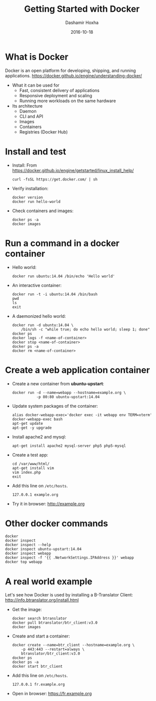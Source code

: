 #+TITLE:     Getting Started with Docker
#+AUTHOR:    Dashamir Hoxha
#+EMAIL:     dashohoxha@gmail.com
#+DATE:      2016-10-18
#+OPTIONS:   H:3 num:t toc:t \n:nil @:t ::t |:t ^:nil -:t f:t *:t <:t
#+OPTIONS:   TeX:nil LaTeX:nil skip:nil d:nil todo:t pri:nil tags:not-in-toc
# #+INFOJS_OPT: view:overview toc:t ltoc:t mouse:#aadddd buttons:0 path:js/org-info.js
#+STYLE: <link rel="stylesheet" type="text/css" href="css/org-info.css" />
#+begin_comment yaml-front-matter
---
layout:     post
title:      Getting Started with Docker
date:       2016-10-18
summary: Docker is an open platform for developing, shipping, and running applications.
tags: [docker]
---
#+end_comment

* What is Docker

  Docker is an open platform for developing, shipping, and running
  applications.
  https://docker.github.io/engine/understanding-docker/

  + What it can be used for
    - Fast, consistent delivery of applications
    - Responsive deployment and scaling
    - Running more workloads on the same hardware

  + Its architecture
    - Daemon
    - CLI and API
    - Images
    - Containers
    - Registries (Docker Hub)


* Install and test

  - Install:
    From https://docker.github.io/engine/getstarted/linux_install_help/
    #+begin_example
    curl -fsSL https://get.docker.com/ | sh
    #+end_example

  - Verify installation:
    #+begin_example
    docker version
    docker run hello-world
    #+end_example

  - Check containers and images:
    #+begin_example
    docker ps -a
    docker images
    #+end_example


* Run a command in a docker container

  - Hello world:
    #+begin_example
    docker run ubuntu:14.04 /bin/echo 'Hello world'
    #+end_example

  - An interactive container:
    #+begin_example
    docker run -t -i ubuntu:14.04 /bin/bash
    pwd
    ls
    exit
    #+end_example

  - A daemonized hello world:
    #+begin_example
    docker run -d ubuntu:14.04 \
        /bin/sh -c "while true; do echo hello world; sleep 1; done"
    docker ps
    docker logs -f <name-of-container>
    docker stop <name-of-container>
    docker ps -a
    docker rm <name-of-container>
    #+end_example


* Create a web application container

  - Create a new container from *ubuntu-upstart*:
    #+begin_example
    docker run -d --name=webapp --hostname=example.org \
               -p 80:80 ubuntu-upstart:14.04
    #+end_example

  - Update system packages of the container:
    #+begin_example
    alias docker-webapp-exec='docker exec -it webapp env TERM=xterm'
    docker-webapp-exec bash
    apt-get update
    apt-get -y upgrade
    #+end_example

  - Install apache2 and mysql:
    #+begin_example
    apt-get install apache2 mysql-server php5 php5-mysql
    #+end_example

  - Create a test app:
    #+begin_example
    cd /var/www/html/
    apt-get install vim
    vim index.php
    exit
    #+end_example

  - Add this line on ~/etc/hosts~.
    #+begin_example
    127.0.0.1 example.org
    #+end_example

  - Try it in browser: http://example.org


* Other docker commands

  #+begin_example
  docker
  docker inspect
  docker inspect --help
  docker inspect ubuntu-upstart:14.04
  docker inspect webapp
  docker inspect -f '{{ .NetworkSettings.IPAddress }}' webapp
  docker top webapp
  #+end_example


* A real world example

  Let's see how Docker is used by installing a B-Translator Client:
  http://info.btranslator.org/install.html

  - Get the image:
    #+begin_example
    docker search btranslator
    docker pull btranslator/btr_client:v3.0
    docker images
    #+end_example

  - Create and start a container:
    #+begin_example
    docker create --name=btr_client --hostname=example.org \
        -p 443:443 --restart=always \
        btranslator/btr_client:v3.0
    docker ps
    docker ps -a
    docker start btr_client
    #+end_example

  - Add this line on ~/etc/hosts~.
    #+begin_example
    127.0.0.1 fr.example.org
    #+end_example

  - Open in browser: https://fr.example.org
